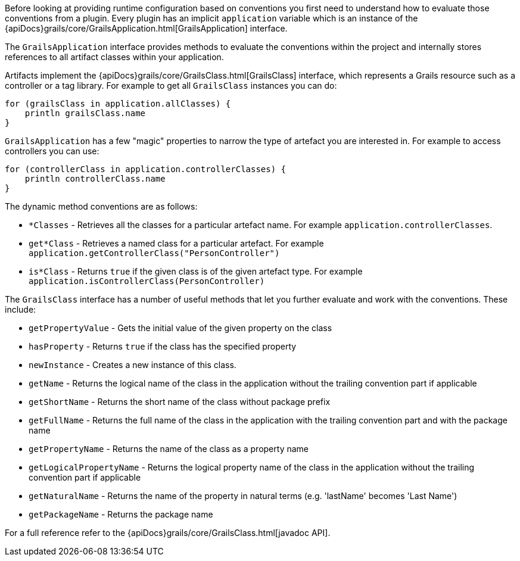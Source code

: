 Before looking at providing runtime configuration based on conventions you first need to understand how to evaluate those conventions from a plugin. Every plugin has an implicit `application` variable which is an instance of the {apiDocs}grails/core/GrailsApplication.html[GrailsApplication] interface.

The `GrailsApplication` interface provides methods to evaluate the conventions within the project and internally stores references to all artifact classes within your application.

Artifacts implement the {apiDocs}grails/core/GrailsClass.html[GrailsClass] interface, which represents a Grails resource such as a controller or a tag library. For example to get all `GrailsClass` instances you can do:

[source,groovy]
----
for (grailsClass in application.allClasses) {
    println grailsClass.name
}
----

`GrailsApplication` has a few "magic" properties to narrow the type of artefact you are interested in. For example to access controllers you can use:

[source,groovy]
----
for (controllerClass in application.controllerClasses) {
    println controllerClass.name
}
----

The dynamic method conventions are as follows:

* `*Classes` - Retrieves all the classes for a particular artefact name. For example `application.controllerClasses`.
* `get*Class` - Retrieves a named class for a particular artefact. For example `application.getControllerClass("PersonController")`
* `is*Class` - Returns `true` if the given class is of the given artefact type. For example `application.isControllerClass(PersonController)`

The `GrailsClass` interface has a number of useful methods that let you further evaluate and work with the conventions. These include:

* `getPropertyValue` - Gets the initial value of the given property on the class
* `hasProperty` - Returns `true` if the class has the specified property
* `newInstance` - Creates a new instance of this class.
* `getName` -  Returns the logical name of the class in the application without the trailing convention part if applicable
* `getShortName` - Returns the short name of the class without package prefix
* `getFullName` - Returns the full name of the class in the application with the trailing convention part and with the package name
* `getPropertyName` - Returns the name of the class as a property name
* `getLogicalPropertyName` - Returns the logical property name of the class in the application without the trailing convention part if applicable
* `getNaturalName` - Returns the name of the property in natural terms (e.g. 'lastName' becomes 'Last Name')
* `getPackageName` - Returns the package name

For a full reference refer to the {apiDocs}grails/core/GrailsClass.html[javadoc API].
